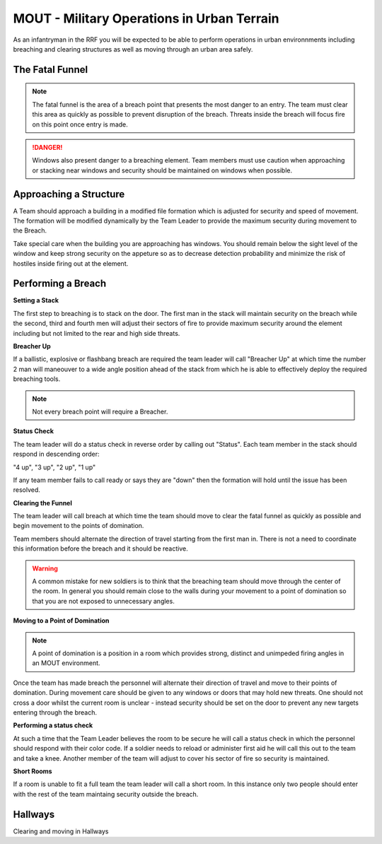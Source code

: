 MOUT - Military Operations in Urban Terrain
===================================================

As an infantryman in the RRF you will be expected to be able to perform operations in urban environnments including breaching and clearing structures as well as moving through an urban area safely.

The Fatal Funnel
----------------

.. note::
  The fatal funnel is the area of a breach point that presents the most danger to an entry.  The team must clear this area as quickly as possible to prevent disruption of the breach.  Threats inside the breach will focus fire on this point once entry is made.

.. danger::
  Windows also present danger to a breaching element.  Team members must use caution when approaching or stacking near windows and security should be maintained on windows when possible.

Approaching a Structure
-----------------------

A Team should approach a building in a modified file formation which is adjusted for security and speed of movement. The formation will be modified dynamically by the Team Leader to provide the maximum security during movement to the Breach.

Take special care when the building you are approaching has windows. You should remain below the sight level of the window and keep strong security on the appeture so as to decrease detection probability and minimize the risk of hostiles inside firing out at the element.

Performing a Breach
--------------------

**Setting a Stack**

The first step to breaching is to stack on the door. The first man in the stack will maintain security on the breach while the second, third and fourth men will adjust their sectors of fire to provide maximum security around the element including but not limited to the rear and high side threats.

**Breacher Up**

If a ballistic, explosive or flashbang breach are required the team leader will call "Breacher Up" at which time the number 2 man will maneouver to a wide angle position ahead of the stack from which he is able to effectively deploy the required breaching tools.

.. note::
  Not every breach point will require a Breacher.

**Status Check**

The team leader will do a status check in reverse order by calling out "Status". Each team member in the stack should respond in descending order:

"4 up", "3 up", "2 up", "1 up"

If any team member fails to call ready or says they are "down" then the formation will hold until the issue has been resolved.

**Clearing the Funnel**

The team leader will call breach at which time the team should move to clear the fatal funnel as quickly as possible and begin movement to the points of domination.

Team members should alternate the direction of travel starting from the first man in. There is not a need to coordinate this information before the breach and it should be reactive.

.. warning::
  A common mistake for new soldiers is to think that the breaching team should move through the center of the room. In general you should remain close to the walls during your movement to a point of domination so that you are not exposed to unnecessary angles.

**Moving to a Point of Domination**

.. note::
  A point of domination is a position in a room which provides strong, distinct and unimpeded firing angles in an MOUT environment.

Once the team has made breach the personnel will alternate their direction of travel and move to their points of domination. During movement care should be given to any windows or doors that may hold new threats. One should not cross a door whilst the current room is unclear - instead security should be set on the door to prevent any new targets entering through the breach.

**Performing a status check**

At such a time that the Team Leader believes the room to be secure he will call a status check in which the personnel should respond with their color code. If a soldier needs to reload or administer first aid he will call this out to the team and take a knee. Another member of the team will adjust to cover his sector of fire so security is maintained.

**Short Rooms**

If a room is unable to fit a full team the team leader will call a short room. In this instance only two people should enter with the rest of the team maintaing security outside the breach.

Hallways
--------

Clearing and moving in Hallways
